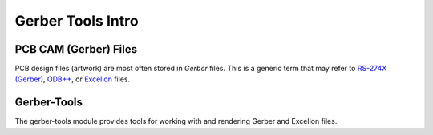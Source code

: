 Gerber Tools Intro
==================
    
PCB CAM (Gerber) Files
------------

PCB design files (artwork) are most often stored in `Gerber` files. This is
a generic term that may refer to `RS-274X (Gerber) <http://en.wikipedia.org/wiki/Gerber_format>`_,
`ODB++ <http://en.wikipedia.org/wiki/ODB%2B%2B>`_, or `Excellon <http://en.wikipedia.org/wiki/Excellon_format>`_
files.


Gerber-Tools
------------

The gerber-tools module provides tools for working with and rendering Gerber
and Excellon files. 


